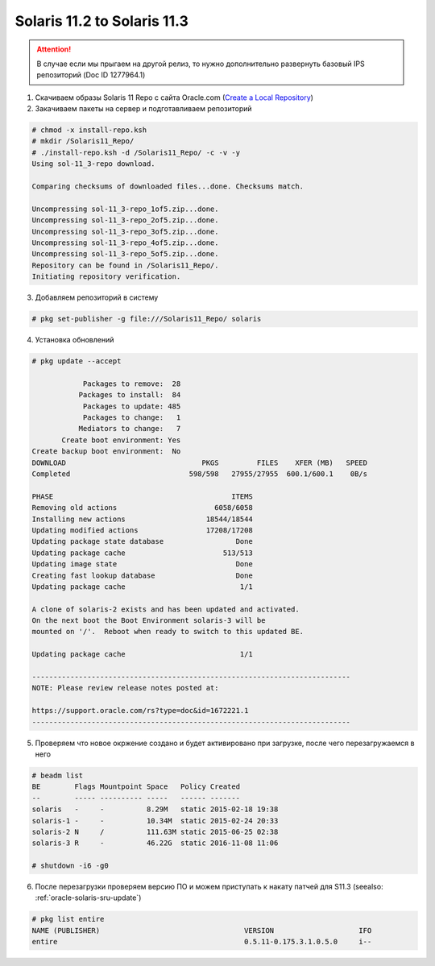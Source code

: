 .. index:: oracle, solaris11

.. meta::
   :keywords: oracle, solaris11

.. _oracle-solaris11_2-solaris11_3:

Solaris 11.2 to Solaris 11.3
============================

.. attention::

   В случае если мы прыгаем на другой релиз, то нужно дополнительно развернуть базовый IPS репозиторий (Doc ID 1277964.1)

1. Скачиваем образы Solaris 11 Repo c сайта Oracle.com (`Create a Local Repository <http://www.oracle.com/technetwork/server-storage/solaris11/downloads/local-repository-2245081.html>`_)

2. Закачиваем пакеты на сервер и подготавливаем репозиторий

.. code-block:: none

   # chmod -x install-repo.ksh
   # mkdir /Solaris11_Repo/
   # ./install-repo.ksh -d /Solaris11_Repo/ -c -v -y
   Using sol-11_3-repo download.
    
   Comparing checksums of downloaded files...done. Checksums match.
    
   Uncompressing sol-11_3-repo_1of5.zip...done.
   Uncompressing sol-11_3-repo_2of5.zip...done.
   Uncompressing sol-11_3-repo_3of5.zip...done.
   Uncompressing sol-11_3-repo_4of5.zip...done.
   Uncompressing sol-11_3-repo_5of5.zip...done.
   Repository can be found in /Solaris11_Repo/.
   Initiating repository verification.

3. Добавляем репозиторий в систему

.. code-block:: none

   # pkg set-publisher -g file:///Solaris11_Repo/ solaris

4. Установка обновлений

.. code-block:: none

   # pkg update --accept
               
               Packages to remove:  28
              Packages to install:  84
               Packages to update: 485
               Packages to change:   1
              Mediators to change:   7
          Create boot environment: Yes
   Create backup boot environment:  No
   DOWNLOAD                                PKGS         FILES    XFER (MB)   SPEED
   Completed                            598/598   27955/27955  600.1/600.1    0B/s
    
   PHASE                                          ITEMS
   Removing old actions                       6058/6058
   Installing new actions                   18544/18544
   Updating modified actions                17208/17208
   Updating package state database                 Done 
   Updating package cache                       513/513
   Updating image state                            Done 
   Creating fast lookup database                   Done 
   Updating package cache                           1/1
    
   A clone of solaris-2 exists and has been updated and activated.
   On the next boot the Boot Environment solaris-3 will be
   mounted on '/'.  Reboot when ready to switch to this updated BE.
    
   Updating package cache                           1/1
    
   ---------------------------------------------------------------------------
   NOTE: Please review release notes posted at:
    
   https://support.oracle.com/rs?type=doc&id=1672221.1
   ---------------------------------------------------------------------------

5. Проверяем что новое окржение создано и будет активировано при загрузке, после чего перезагружаемся в него

.. code-block:: none

   # beadm list
   BE        Flags Mountpoint Space   Policy Created          
   --        ----- ---------- -----   ------ -------          
   solaris   -     -          8.29M   static 2015-02-18 19:38
   solaris-1 -     -          10.34M  static 2015-02-24 20:33
   solaris-2 N     /          111.63M static 2015-06-25 02:38
   solaris-3 R     -          46.22G  static 2016-11-08 11:06
    
   # shutdown -i6 -g0

6. После перезагрузки проверяем версию ПО и можем приступать к накату патчей для S11.3 (seealso: :ref:`oracle-solaris-sru-update`)

.. code-block:: none

   # pkg list entire
   NAME (PUBLISHER)                                  VERSION                    IFO
   entire                                            0.5.11-0.175.3.1.0.5.0     i--
